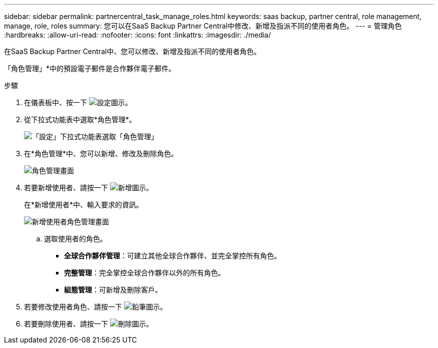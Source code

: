 ---
sidebar: sidebar 
permalink: partnercentral_task_manage_roles.html 
keywords: saas backup, partner central, role management, manage, role, roles 
summary: 您可以在SaaS Backup Partner Central中修改、新增及指派不同的使用者角色。 
---
= 管理角色
:hardbreaks:
:allow-uri-read: 
:nofooter: 
:icons: font
:linkattrs: 
:imagesdir: ./media/


[role="lead"]
在SaaS Backup Partner Central中、您可以修改、新增及指派不同的使用者角色。

「角色管理」*中的預設電子郵件是合作夥伴電子郵件。

.步驟
. 在儀表板中、按一下 image:settings_icon.png["設定圖示"]。
. 從下拉式功能表中選取*角色管理*。
+
image:settings_role_management.png["「設定」下拉式功能表選取「角色管理」"]

. 在*角色管理*中、您可以新增、修改及刪除角色。
+
image:role_management_screen.png["角色管理畫面"]

. 若要新增使用者、請按一下 image:add_notification_icon.png["新增圖示"]。
+
在*新增使用者*中、輸入要求的資訊。

+
image:add_user_role_management.png["新增使用者角色管理畫面"]

+
.. 選取使用者的角色。
+
*** *全球合作夥伴管理*：可建立其他全球合作夥伴、並完全掌控所有角色。
*** *完整管理*：完全掌控全球合作夥伴以外的所有角色。
*** *組態管理*：可新增及刪除客戶。




. 若要修改使用者角色、請按一下 image:pencil_icon.png["鉛筆圖示"]。
. 若要刪除使用者、請按一下 image:delete_icon_blue.png["刪除圖示"]。

